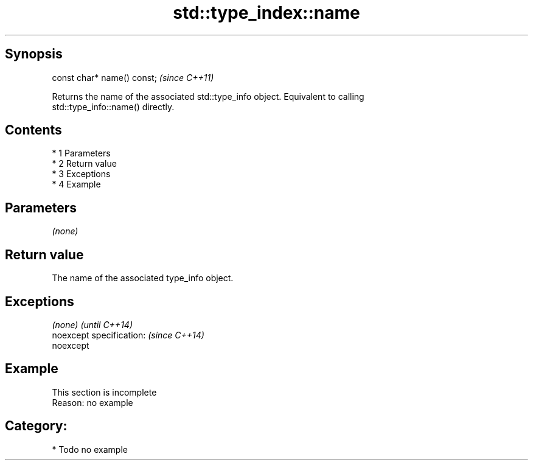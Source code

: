 .TH std::type_index::name 3 "Apr 19 2014" "1.0.0" "C++ Standard Libary"
.SH Synopsis
   const char* name() const;  \fI(since C++11)\fP

   Returns the name of the associated std::type_info object. Equivalent to calling
   std::type_info::name() directly.

.SH Contents

     * 1 Parameters
     * 2 Return value
     * 3 Exceptions
     * 4 Example

.SH Parameters

   \fI(none)\fP

.SH Return value

   The name of the associated type_info object.

.SH Exceptions

   \fI(none)\fP                  \fI(until C++14)\fP
   noexcept specification: \fI(since C++14)\fP
   noexcept

.SH Example

    This section is incomplete
    Reason: no example

.SH Category:

     * Todo no example
